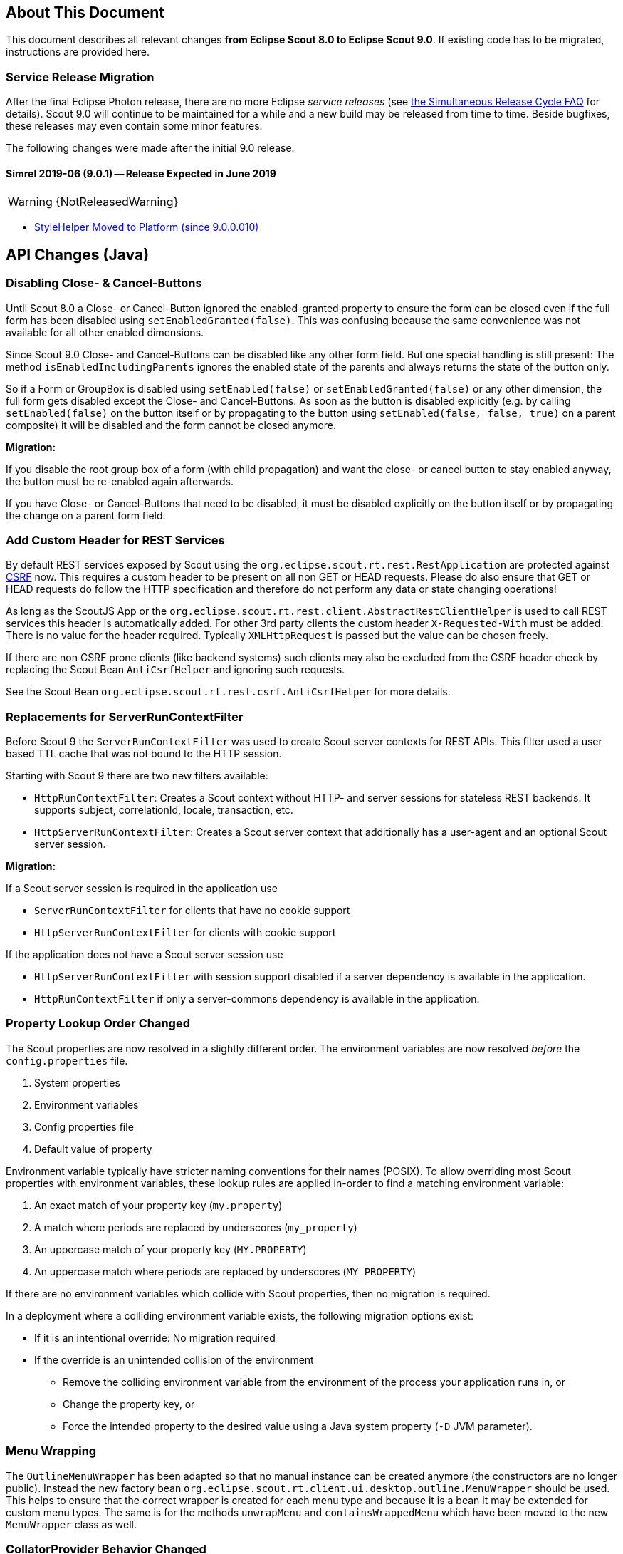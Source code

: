 ////
Howto:
- Write this document such that it helps people to migrate. Describe what they should do.
- Chronological order is not necessary.
- Choose the right top level chapter (java, js, other)
- Use "WARNING: {NotReleasedWarning}" on its own line to mark parts about not yet released code (also add a "(since <version>)" suffix to the chapter title)
- Use "title case" in chapter titles (https://english.stackexchange.com/questions/14/)
////

== About This Document

This document describes all relevant changes *from Eclipse Scout 8.0 to Eclipse Scout 9.0*. If existing code has to be migrated, instructions are provided here.

=== Service Release Migration

After the final Eclipse Photon release, there are no more Eclipse _service releases_ (see https://wiki.eclipse.org/SimRel/Simultaneous_Release_Cycle_FAQ#What_is_the_Simultaneous_Release_cycle_.3F[the Simultaneous Release Cycle FAQ] for details).
Scout 9.0 will continue to be maintained for a while and a new build may be released from time to time. Beside bugfixes, these releases may even contain some minor features.

The following changes were made after the initial 9.0 release.

==== Simrel 2019-06 (9.0.1) -- Release Expected in June 2019

//The initial release of this version was *TBD* (Maven: TBD)

WARNING: {NotReleasedWarning}

* <<StyleHelper Moved to Platform (since 9.0.0.010)>>

// ==== Upcoming -- No Planned Release Date
//
// The following changes were made after the latest official release build. No release date has been fixed yet.
//
// WARNING: {NotReleasedWarning}
//
// * <<Migration Description (since 9.0.0.xyz)>>

////
  =============================================================================
  === API CHANGES IN JAVA CODE ================================================
  =============================================================================
////

== API Changes (Java)

=== Disabling Close- & Cancel-Buttons

Until Scout 8.0 a Close- or Cancel-Button ignored the enabled-granted property to ensure the form can be closed even if the full form has been disabled using `setEnabledGranted(false)`. This was confusing because the same convenience was not available for all other enabled dimensions.

Since Scout 9.0 Close- and Cancel-Buttons can be disabled like any other form field. But one special handling is still present: The method `isEnabledIncludingParents` ignores the enabled state of the parents and always returns the state of the button only.

So if a Form or GroupBox is disabled using `setEnabled(false)` or `setEnabledGranted(false)` or any other dimension, the full form gets disabled except the Close- and Cancel-Buttons. As soon as the button is disabled explicitly (e.g. by calling `setEnabled(false)` on the button itself or by propagating to the button using `setEnabled(false, false, true)` on a parent composite) it will be disabled and the form cannot be closed anymore.

*Migration:*

If you disable the root group box of a form (with child propagation) and want the close- or cancel button to stay enabled anyway, the button must be re-enabled again afterwards.

If you have Close- or Cancel-Buttons that need to be disabled, it must be disabled explicitly on the button itself or by propagating the change on a parent form field.

=== Add Custom Header for REST Services

By default REST services exposed by Scout using the `org.eclipse.scout.rt.rest.RestApplication` are protected against https://en.wikipedia.org/wiki/Cross-site_request_forgery[CSRF] now.
This requires a custom header to be present on all non GET or HEAD requests. Please do also ensure that GET or HEAD requests do follow the HTTP specification and therefore do not perform any data or state changing operations!

As long as the ScoutJS App or the `org.eclipse.scout.rt.rest.client.AbstractRestClientHelper` is used to call REST services this header is automatically added.
For other 3rd party clients the custom header `X-Requested-With` must be added.
There is no value for the header required. Typically `XMLHttpRequest` is passed but the value can be chosen freely.

If there are non CSRF prone clients (like backend systems) such clients may also be excluded from the CSRF header check by replacing the Scout Bean `AntiCsrfHelper` and ignoring such requests.

See the Scout Bean `org.eclipse.scout.rt.rest.csrf.AntiCsrfHelper` for more details.

=== Replacements for ServerRunContextFilter

Before Scout 9 the `ServerRunContextFilter` was used to create Scout server contexts for REST APIs. This filter used a user based TTL cache that was not bound to the HTTP session.

Starting with Scout 9 there are two new filters available:

* `HttpRunContextFilter`: Creates a Scout context without HTTP- and server sessions for stateless REST backends. It supports subject, correlationId, locale, transaction, etc.
* `HttpServerRunContextFilter`: Creates a Scout server context that additionally has a user-agent and an optional Scout server session.

*Migration:*

If a Scout server session is required in the application use

* `ServerRunContextFilter` for clients that have no cookie support
* `HttpServerRunContextFilter` for clients with cookie support

If the application does not have a Scout server session use

* `HttpServerRunContextFilter` with session support disabled if a server dependency is available in the application.
* `HttpRunContextFilter` if only a server-commons dependency is available in the application.

=== Property Lookup Order Changed

The Scout properties are now resolved in a slightly different order. The environment variables are now resolved _before_ the `config.properties` file.

. System properties
. Environment variables
. Config properties file
. Default value of property

Environment variable typically have stricter naming conventions for their names (POSIX).
To allow overriding most Scout properties with environment variables, these lookup rules are applied in-order to find a matching environment variable:

. An exact match of your property key (`my.property`)
. A match where periods are replaced by underscores (`my_property`)
. An uppercase match of your property key (`MY.PROPERTY`)
. An uppercase match where periods are replaced by underscores (`MY_PROPERTY`)

If there are no environment variables which collide with Scout properties, then no migration is required.

In a deployment where a colliding environment variable exists, the following migration options exist:

* If it is an intentional override: No migration required
* If the override is an unintended collision of the environment
** Remove the colliding environment variable from the environment of the process your application runs in, or
** Change the property key, or
** Force the intended property to the desired value using a Java system property (`-D` JVM parameter).

=== Menu Wrapping

The `OutlineMenuWrapper` has been adapted so that no manual instance can be created anymore (the constructors are no longer public).
Instead the new factory bean `org.eclipse.scout.rt.client.ui.desktop.outline.MenuWrapper` should be used.
This helps to ensure that the correct wrapper is created for each menu type and because it is a bean it may be extended for custom menu types.
The same is for the methods `unwrapMenu` and `containsWrappedMenu` which have been moved to the new `MenuWrapper` class as well.

=== CollatorProvider Behavior Changed

The `CollatorProvider` bean now uses the _NaturalCollatorProvider_ by default (see release notes). This may result in different results when sorting text.

*Migration:*

If your application already used a custom `CollatorProvider` bean, this may not be necessary anymore. Check the implementation.

If your application whishes to restore the previous behavior, the `CollatorProvider` has to be replaced like this:

[source,Java]
----
@Replace
public class MyCollatorProvider extends CollatorProvider {

  @Override
  public Collator getInstance(Locale locale) {
    return Collator.getInstance(locale); // use JVM default
  }
}
----

=== MOM: Changed Logger Name for Incoming/Outgoing JMS Messages

The code for logging incoming/outgoing JMS messages has been extracted into a dedicated class. This results in a changed logger name (the log level is still `DEBUG`).

*Migration:*

If your application configures a custom log level for `org.eclipse.scout.rt.mom.jms.JmsMomImplementor`, change it to `org.eclipse.scout.rt.mom.jms.LogJmsMessageHandler`.

=== Sorting for BeanColumn

UI sorting is disabled for bean columns in order to get an unique sort order.

*Migration:*
If your application uses a `AbstractBeanColumn` you now have to take care of the sorting by yourself. Either by providing comparable beans or by implementing `compareTableRows` or `getPlainText`.

=== Removal of Deprecated Methods and Classes

Methods and classes that were marked as deprecated in previous relases were finally removed.

*Migration*:

[width="100%",options="header",cols="3,2,3"]
|===
|Class
|Removed{nbsp}part
|Replacement

|org.eclipse.scout.rt.client.ui.action.IAction
|[.line-through]#`initAction()`#
|`init()` or `reinit()`

.2+|org.eclipse.scout.rt.client.ui.basic.calendar.ICalendar
|[.line-through]#`initCalendar()`#
|`init()` or `reinit()`
|[.line-through]#`disposeCalendar()`#
|`dispose()`

.5+|org.eclipse.scout.rt.client.ui.basic.planner.IPlanner
|[.line-through]#`initPlanner()`#
|`init()` or `reinit()`
|[.line-through]#`disposePlanner()`#
|`dispose()`
|[.line-through]#`getMinimumActivityDuration()`#
|`DisplayModeOptions.getMinSelectionIntervalCount()`
|[.line-through]#`setMinimumActivityDuration()`#
|`DisplayModeOptions.withMinSelectionIntervalCount()`
|[.line-through]#`setMinimumActivityDurationInMinutes()`#
|`DisplayModeOptions.withMinSelectionIntervalCount()`

.3+|org.eclipse.scout.rt.client.ui.basic.table.ITable
|[.line-through]#`initTable()`#
|`init()` or `reinit()`
|[.line-through]#`disposeTable()`#
|`dispose()`
|[.line-through]#`isTableInitialized()`#
|`isInitDone()`

|org.eclipse.scout.rt.client.ui.basic.table.TableUtility
|[.line-through]#`editNextTableCell()`#
|_(no replacement)_

|org.eclipse.scout.rt.client.ui.basic.table.TableListener
|[.line-through]#`tableChangedBatch()`#
|For maximum performance, only register listeners for the events that are really handled. See the vararg parameter to `ITable.addTableListener(TableListener, int...)`.

.2+|org.eclipse.scout.rt.client.ui.basic.tree.ITree
|[.line-through]#`initTree()`#
|`init()` or `reinit()`
|[.line-through]#`disposeTree()`#
|`dispose()`

|org.eclipse.scout.rt.client.ui.basic.tree.ITreeNode
|[.line-through]#`getMenu()`#
|`getMenuByClass()`

|org.eclipse.scout.rt.client.ui.basic.tree.TreeListener
|[.line-through]#`treeChangedBatch()`#
|For maximum performance, only register listeners for the events that are really handled. See the vararg parameter to `ITree.addTreeListener(TreeListener, int...)`.

.4+|org.eclipse.scout.rt.client.ui.desktop.IDesktop
|[.line-through]#`initDesktop()`#
|`init()` or `reinit()`
|[.line-through]#`getMenu()`#
|`getMenuByClass()`
|[.line-through]#`findMenu()`#
|`getMenuByClass()`
|[.line-through]#`addDesktopListenerAtExecutionEnd()`#
|`addUIDesktopListener()`

|org.eclipse.scout.rt.client.ui.DataChangeListener
|_(entire class)_
|`org.eclipse.scout.rt.client.ui.desktop.datachange.IDataChangeListener`

|org.eclipse.scout.rt.client.ui.WeakDataChangeListener
|_(entire class)_
|`org.eclipse.scout.rt.client.ui.desktop.datachange.IDataChangeListener`

|org.eclipse.scout.rt.client.ui.form.IForm
|[.line-through]#`initForm()`#
|`init()` or `reinit()`

.3+|org.eclipse.scout.rt.client.ui.form.fields.IFormField
|[.line-through]#`initField()`#
|`init()` or `reinit()`
|[.line-through]#`disposeField()`#
|`dispose()`
|[.line-through]#`isInitialized()`#
|`isInitConfigDone()`

|org.eclipse.scout.rt.client.ui.form.fields.CompositeFieldUtility
|[.line-through]#`getFieldByClass()`#
|`getWidgetByClass()`

.3+|org.eclipse.scout.rt.client.ui.form.fields.splitbox.ISplitBox
|[.line-through]#`PROP_COLLAPSE_KEY_STROKE`#
|`PROP_TOGGLE_COLLAPSE_KEY_STROKE`
|[.line-through]#`setCollapseKeyStroke()`#
|`setToggleCollapseKeyStroke()`
|[.line-through]#`getCollapseKeyStroke()`#
|`getToggleCollapseKeyStroke()`

|org.eclipse.scout.rt.client.ui.form.fields.splitbox.AbstractSplitBox
|[.line-through]#`getConfiguredCollapseKeyStroke()`#
|`getConfiguredToogleCollapseKeyStroke()`

.2+|org.eclipse.scout.rt.client.ui.form.fields.sequencebox.ISequenceBox
|[.line-through]#`isEqualColumnWidths()`#
|_(no replacement)_
|[.line-through]#`setEqualColumnWidths()`#
|_(no replacement)_

|org.eclipse.scout.rt.client.ui.form.fields.sequencebox.AbstractSequenceBox
|[.line-through]#`getConfiguredEqualColumnWidths()`#
|_(no replacement)_

.2+|org.eclipse.scout.rt.client.ui.form.fields.groupbox.IGroupBox
|[.line-through]#`getMinWidthInPixel()`#
|`getBodyLayoutConfig()`
|[.line-through]#`setMinWidthInPixel()`#
|`setBodyLayoutConfig()`

|org.eclipse.scout.rt.client.ui.form.fields.groupbox.AbstractGroupBox
|[.line-through]#`getConfiguredMinWidthInPixel()`#
|`getConfiguredBodyLayoutConfig()`

|org.eclipse.scout.rt.server.services.common.imap.IIMAPService +
org.eclipse.scout.rt.server.services.common.imap.AbstractIMAPService
|_(entire class)_ +
Config properties starting with `scout.imap.` are obsolete (see section below).
|Use `ImapHelper` (from _org.eclipse.scout.rt.mail_ module). Map config properties to `ImapServerConfig`. Interact with `javax.mail.Message` directly where no appropriate helper method is available.

|org.eclipse.scout.rt.server.services.common.smtp.ISMTPService +
org.eclipse.scout.rt.server.services.common.smtp.AbstractSMTPService
|_(entire class)_ +
Config properties starting with `scout.smtp.` are obsolete (see section below).
|Use `SmtpHelper` (from _org.eclipse.scout.rt.mail_ module) instead. Map config properties to `SmtpServerConfig`. If a subject prefix is required, the prefix must be prepended before calling `SmtpHelper.sendMessage()`.

|org.eclipse.scout.rt.server.services.common.pop3.POP3Adapter +
org.eclipse.scout.rt.server.services.common.pop3.IPOP3MessageVisitor
|_(entire class)_ +
|No replacement. If you really require this code, get the https://github.com/eclipse/scout.rt/blob/releases/8.0.x/org.eclipse.scout.rt.server/src/main/java/org/eclipse/scout/rt/server/services/common/pop3/POP3Adapter.java[latest revision] from the 8.0.x branch and add it to your project.

|===

Due to the removal of `IIMAPService` and `ISMTPService` (see above) the following config properties are now obsolete and are no longer valid. They must be removed from _config.properties_ files.

* [.line-through]#`scout.imap.host`#
* [.line-through]#`scout.imap.port`#
* [.line-through]#`scout.imap.mailbox`#
* [.line-through]#`scout.imap.username`#
* [.line-through]#`scout.imap.password`#
* [.line-through]#`scout.imap.sslProtocols`#
* [.line-through]#`scout.smtp.host`#
* [.line-through]#`scout.smtp.port`#
* [.line-through]#`scout.smtp.username`#
* [.line-through]#`scout.smtp.password`#
* [.line-through]#`scout.smtp.subjectPrefix`#
* [.line-through]#`scout.smtp.defaultFromEmail`#
* [.line-through]#`scout.smtp.sslProtocols`#
* [.line-through]#`scout.smtp.useAuth`#
* [.line-through]#`scout.smtp.useSsl`#

Another consequence of this removal is a change in the module dependencies. `org.eclipse.scout.rt.server` no longer depends on `org.eclipse.scout.rt.mail`. If your code requires code from `org.eclipse.scout.rt.mail` you have to make sure that you declare this dependency in your own _pom.xml_.

=== StyleHelper Moved to Platform (since 9.0.0.010)

The `StyleHelper` bean was moved from _org.eclipse.scout.rt.client_ to _org.eclipse.scout.rt.platform_, so it is available to server-side code as well. The old `StyleHelper` bean in the _client_ module was marked as deprected and should no longer be used. It will eventually be removed in Scout 10.

_Migration:_ Update your imports to point to the new `org.eclipse.scout.rt.platform.html.StyleHelper` bean. Methods that passed an `IStylable` as first argument are no longer available. Instead, directly call the corresponding method on the `IStylable` element itself.

// ^^^
// Insert descriptions of Java API changes here

////
  =============================================================================
  === API CHANGES IN JAVA SCRIPT CODE =========================================
  =============================================================================
////

== API Changes (JavaScript)

=== Rename of LESS Variables

If you created a custom theme, you might have to adjust some LESS variables.

* Renamed `@scrollbar-thumb-color` to `@scrollbar-thumb-main-color`
* Renamed `@scrollbar-thumb-inverted-color` to `@scrollbar-thumb-inverted-main-color`
* Renamed `@calendar-mode-active-text-color` to `@calendar-mode-selected-color`
* Renamed `@planner-mode-active-text-color` to `@planner-mode-selected-color`
* Renamed `@popup-border-color` to `@control-popup-border-color`
* Renamed `@view-tab-active-color` to `@simple-tab-active-color`
* Renamed `@view-tab-active-background-color` to `@simple-tab-active-background-color`
* Renamed `@view-tab-background-color` to `@simple-tab-background-color`
* Renamed `@table-header-menu-cmd-active-background-color` to `@table-header-menu-cmd-selected-background-color`
* Renamed `@table-header-menu-cmd-active-border-color` to `@table-header-menu-cmd-selected-border-color`
* Renamed `@table-header-menu-cmd-active-color` to `@table-header-menu-cmd-selected-color`
* Renamed `@table-control-active-color` to `@table-control-selected-color`
* Renamed `@table-control-active-background-color` to `@table-control-selected-background-color`
* Renamed `@scrollbar-side-margin` to `@scrollbar-side-padding`

=== Default Value for Scout JSON Model Attribute "type"

In the Scout JSON model the `"type": "model"` must no longer be specified as it is the default value now. Therefore all occurrences can be deleted. This makes the static JSON model more compact, easier to write and better readable.

=== Page Can Be Declared in the Static Outline JSON Model

Before 9.0 it was necessary to add pages (`PageWithTable`, `PageWithNodes`) programmatically to outlines as pages could not be declared in the JSON model. This is now possible.
The Outline JSON model may now contain an attribute `nodes` which may contain custom pages.
Refer to the helloworld application (created by Eclipse) or the JS Widgets application for an example.

=== Form in FormTableControl is Adapted Automatically

A form in a `FormTableControl` is automatically adapted to match the semantics in which the form exists:

* It is automatically set to non-modal
* It does not ask if a save is needed as it will never be saved anyway.
* It is configured to DisplayHint.VIEW

Until now if the `FormTableControl` was used in a project, this adaption of the form must have been done manually. This code can now be removed as it will be done by Scout now.

=== Table Inside PageWithTable Uses Default Reload Handler

A table within a `PageWithTable` has a default reload handler installed now. It calls `loadTableData` on the page which discards all rows and loads them again by calling `_loadTableData`.
If a custom reload handler was installed, it may be removed now.

Furthermore the `_loadTableData` method now also gets an optional argument holding the exported data of the first form that is attached to the table using a `FormTableControl` (typically the SearchForm).

=== Possibility to Prepare a LookupCall in ListBox & RadioButtonGroup

Until now it was necessary to set the lookup call programmatically to a ListBox or LookupCall if a `prepareLookupCall` listener was registered. Otherwise the call has been executed before the listener could have been attached.
This is no longer the case: The LookupCall is executed on first use only and not during the creation of the widget which allows to attach `prepareLookupCall` listeners.
The LookupCall may now also be declared in the static JSON model of the widget even though a `prepareLookupCall` listener is registered.

=== Toggle Action and Button Now Trigger Event

The action resp. click event is currently not fired if the action/button is a toggle action or the button has menus.
This means, if you want to be informed when a user clicks a regular button, you would listen for the action event.
If you want to be informed when a user clicks a toggle button, you would have to listen for a property change event.

To make it easier, the action event is now always fired (in addition to the property change event).
This helps, if you just want to know whether the button was clicked and aren't interested in the selected state.

If you accidentally registered an action resp. click listener for toggle actions or buttons, or menu with child menus or buttons with
menus, the listener will now be informed. So make sure to check your toggle actions and buttons so that the action is not executed twice.

Note: Due to compatibility reasons the behavior for Scout Classic has not been changed.

=== Usage of CSS class 'active' in Firefox

When the mousedown event is prevented in Firefox, the clicked DOM node does not have the active state, thus we cannot
use the :active pseudo-class as in Chrome or Internet Explorer. Since Mozilla will not fix that issue, we implemented
a workaround: when you run Scout with Firefox we add an 'active' class to every DOM element in the path to the clicked
element. Thus you shall not use that class-name in your custom Scout widgets. You must rename existing class-names,
like 'active-state' or 'mywidget-active'.

// ^^^
// Insert descriptions of JavaScript API changes here

////
  =============================================================================
  === OTHER IMPORTANT CHANGES REQUIRING MIGRATION =============================
  =============================================================================
////

== Other Changes

=== Java 11 Support

Scout 9 officially supports https://jdk.java.net/11/[OpenJDK 11]. Please note that Java 9 and 10 are not supported and that https://www.oracle.com/technetwork/java/java-se-support-roadmap.html[Oracle only provides free Java 8 updates for commercial use until end of January 2019].
Therefore it is recommended to use OpenJDK 11.0.1 or newer. The following chapters describe the actions to migrate your code to be Java 11 capable.

==== General Migration

* Scout increased the minimum Maven version from 3.2.1 to 3.5.3. You might need to update your tool-chain accordingly.
* The JAX-RS API version has been updated from 2.0.1 to 2.1.1. This may be relevant if you use a container that already includes a JAX RS runtime instead of bundling your own runtime.
* Update the `maven_rt_plugin_config-master` in all poms to version 3.1.0
* If you use the Scout JAX-RS support using Jersey you have to add the dependency `org.glassfish.jersey.inject:jersey-hk2` to all poms where the artifact `jersey-container-servlet-core` is referenced as dependency.
* Batik has been updated from 1.7 to 1.10. If you are using Batik in your project you might need to update some imports. E.g.:
** `org.apache.batik.dom.svg.SAXSVGDocumentFactory` to `org.apache.batik.anim.dom.SAXSVGDocumentFactory`
** `org.apache.batik.dom.svg.SVGDOMImplementation` to `org.apache.batik.anim.dom.SVGDOMImplementation`
* Because of duplicate classes in `javax.activation:javax.activation-api` and the corresponding implementation `com.sun.activation:javax.activation` it might be necessary to exclude the former dependency where both are present on the classpath. Such cases will be reported by the `duplicate-finder-maven-plugin` during maven build.
* If you are using the `maven-assembly-plugin`: The `descriptor` tag pointing to the xml file has been replaced with a `descriptors` list element. Furthermore the `classifier` configuration element does no longer exist and must be deleted if present. Example: `<descriptor>assembly.xml</descriptor>` can be replaced with
[source,xml]
----
    <descriptors>
       <descriptor>assembly.xml</descriptor>
    </descriptors>
----

==== JAX WS Migration

* The JAX WS API version has been updated from 2.2.10 to 2.3.1. This may be relevant if you use a container that already includes a JAX WS runtime instead of bundling your own runtime.
* The JAX WS RI (reference implementation) has been removed from the JRE. Therefore `org.eclipse.scout.rt.server.jaxws.implementor.JaxWsRISpecifics` should not longer by used unless the application is still running with Java 8. Otherwise migrate to `org.eclipse.scout.rt.server.jaxws.implementor.JaxWsMetroSpecifics` (which is the new default value).
* Because the RI is no longer part of the JRE, the Metro implementation must be added instead. To do so please add dependency `com.sun.xml.ws:jaxws-rt` to the poms of your server war and dev projects.
* Because the JAX WS classes are no longer part of the JRE, the corresponding libraries must be added to all `.factorypath` files in your workspace. Please add the following elements:
[source,xml]
----
    <factorypathentry kind="VARJAR"
       id="M2_REPO/javax/jws/javax.jws-api/1.1/javax.jws-api-1.1.jar"
       enabled="true" runInBatchMode="false"/>
    <factorypathentry kind="VARJAR"
       id="M2_REPO/javax/annotation/javax.annotation-api/1.3.2/javax.annotation-api-1.3.2.jar"
       enabled="true" runInBatchMode="false"/>
    <factorypathentry kind="VARJAR"
       id="M2_REPO/javax/xml/ws/jaxws-api/2.3.1/jaxws-api-2.3.1.jar"
       enabled="true" runInBatchMode="false"/>
----
* The `jaxws-maven-plugin` from `org.codehaus.mojo` is not Java 11 capable. Therefore replace the groupId with `com.helger.maven` in all your poms to use a Java 11 capable maven plugin.

==== Changed Computation of NodeIdentifier

If multiple Scout applications are connected together to form a cluster, the application-scoped bean `org.eclipse.scout.rt.platform.context.NodeIdentifier` provides an ID for each node. This string can be used to identify cluster nodes in log messages, cluster messages etc.

It is recommended to assign a unique and stable name to each node by setting the property _scout.nodeId_ when launching the application. The default implementation of `NodeIdentifier` also checks for properties of some well-known application servers (e.g. _jboss.node.name_). If no explicitly assigned identifier is found, a random UUID is generated.

TIP: Note that a random ID will not be stable, i.e. it will change each time the application is restarted. This is fine for single-node and most multi-node setups. However, there are cases where stable IDs are required, for example when using durable topics or cleaning up node-specific data.

In previous releases, `NodeIdentifier` sometimes returned the local hostname and a port number instead of a random UUID. This behavior was removed from Scout 9, because it is unreliable and the used port number was not always correct. If your application relies on the hostname, consider explicitly setting the _scout.nodeId_ property or customizing the bean `NodeIdentifier`.

// ^^^
// Insert descriptions of other important changes here
